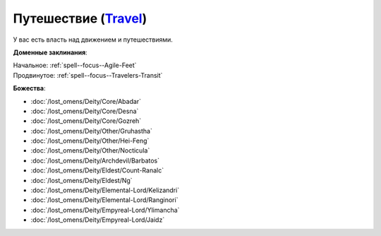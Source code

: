 .. title:: Домен путешествия (Travel Domain)

.. rst-class:: domain
.. _Domain--Travel:

Путешествие (`Travel <https://2e.aonprd.com/Domains.aspx?ID=30>`_)
=============================================================================================================

У вас есть власть над движением и путешествиями.

**Доменные заклинания**:

| Начальное: :ref:`spell--focus--Agile-Feet`
| Продвинутое: :ref:`spell--focus--Travelers-Transit`


**Божества**:

* :doc:`/lost_omens/Deity/Core/Abadar`
* :doc:`/lost_omens/Deity/Core/Desna`
* :doc:`/lost_omens/Deity/Core/Gozreh`
* :doc:`/lost_omens/Deity/Other/Gruhastha`
* :doc:`/lost_omens/Deity/Other/Hei-Feng`
* :doc:`/lost_omens/Deity/Other/Nocticula`
* :doc:`/lost_omens/Deity/Archdevil/Barbatos`
* :doc:`/lost_omens/Deity/Eldest/Count-Ranalc`
* :doc:`/lost_omens/Deity/Eldest/Ng`
* :doc:`/lost_omens/Deity/Elemental-Lord/Kelizandri`
* :doc:`/lost_omens/Deity/Elemental-Lord/Ranginori`
* :doc:`/lost_omens/Deity/Empyreal-Lord/Ylimancha`
* :doc:`/lost_omens/Deity/Empyreal-Lord/Jaidz`
